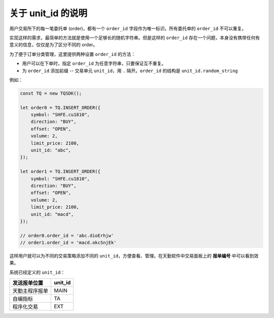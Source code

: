 .. _about_unit_id:

关于 unit_id 的说明
=============================================

用户交易所下的每一笔委托单 (order)，都有一个 ``order_id`` 字段作为唯一标识。所有委托单的 ``order_id`` 不可以重复。

实现这样的需求，最简单的方法就是使用一个足够长的随机字符串。但是这样的 ``order_id`` 存在一个问题，本身没有携带任何有意义的信息，仅仅是为了区分不同的 order。

为了便于订单分类管理，这里提供两种设置 ``order_id`` 的方法：

+ 用户可以在下单时，指定 ``order_id`` 为任意字符串，只要保证互不重复。
+ 为 ``order_id`` 添加前缀 -- 交易单元 ``unit_id``，用 ``.`` 隔开。``order_id`` 的结构是 ``unit_id.random_string``

例如：

.. code-block:: javascript

    const TQ = new TQSDK();

    let order0 = TQ.INSERT_ORDER({
        symbol: "SHFE.cu1810",
        direction: "BUY",
        offset: "OPEN",
        volume: 2,
        limit_price: 2100,
        unit_id: "abc",
    });

    let order1 = TQ.INSERT_ORDER({
        symbol: "SHFE.cu1810",
        direction: "BUY",
        offset: "OPEN",
        volume: 2,
        limit_price: 2100,
        unit_id: "macd",
    });

    // order0.order_id = 'abc.dioErhjw'
    // order1.order_id = 'macd.okcSnjEk'

这样用户就可以为不同的交易策略添加不同的 ``unit_id``，方便查看、管理。在天勤软件中交易面板上的 **报单编号** 中可以看到效果。

系统已经定义的 ``unit_id``：

============================  ===========
发送报单位置                    unit_id
============================  ===========
天勤主程序报单                  MAIN
自编指标                       TA
程序化交易                     EXT
============================  ===========

